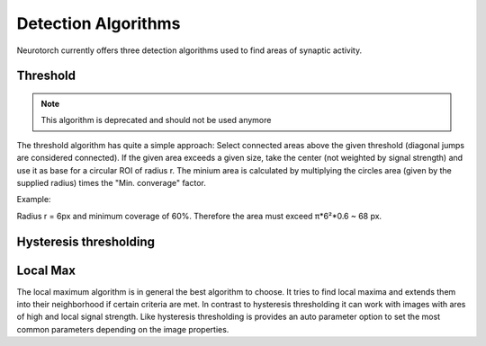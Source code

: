 Detection Algorithms
========================

Neurotorch currently offers three detection algorithms used to find areas of synaptic activity.


Threshold
--------------------------

.. note::

    This algorithm is deprecated and should not be used anymore

The threshold algorithm has quite a simple approach: Select connected areas above the given
threshold (diagonal jumps are considered connected). If the given area exceeds a given size,
take the center (not weighted by signal strength) and use it as base for a circular ROI of radius r.
The minium area is calculated by multiplying the circles area (given by the supplied radius) times the
"Min. converage" factor. 

Example:

Radius r = 6px and minimum coverage of 60%. Therefore the area must exceed π*6²*0.6 ~ 68 px.

Hysteresis thresholding
--------------------------


Local Max
--------------------------

The local maximum algorithm is in general the best algorithm to choose. It tries to find local maxima and extends
them into their neighborhood if certain criteria are met. In contrast to hysteresis thresholding it can work with 
images with ares of high and local signal strength. Like hysteresis thresholding is provides an auto parameter option
to set the most common parameters depending on the image properties.

